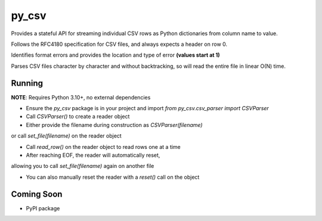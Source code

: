 =======
py_csv
=======

Provides a stateful API for streaming individual CSV rows
as Python dictionaries from column name to value.

Follows the RFC4180 specification for CSV files,
and always expects a header on row 0.

Identifies format errors and provides the location 
and type of error **(values start at 1)**

Parses CSV files character by character and without backtracking,
so will read the entire file in linear O(N) time.

Running
========

**NOTE**: Requires Python 3.10+, no external dependencies

+ Ensure the `py_csv` package is in your project and import `from py_csv.csv_parser import CSVParser`

+ Call `CSVParser()` to create a reader object

+ Either provide the filename during construction as `CSVParser(filename)` 
or call `set_file(filename)` on the reader object

+ Call `read_row()` on the reader object to read rows one at a time

+ After reaching EOF, the reader will automatically reset, 
allowing you to call `set_file(filename)` again on another file

+ You can also manually reset the reader with a `reset()` call on the object

Coming Soon
============

+ PyPI package
